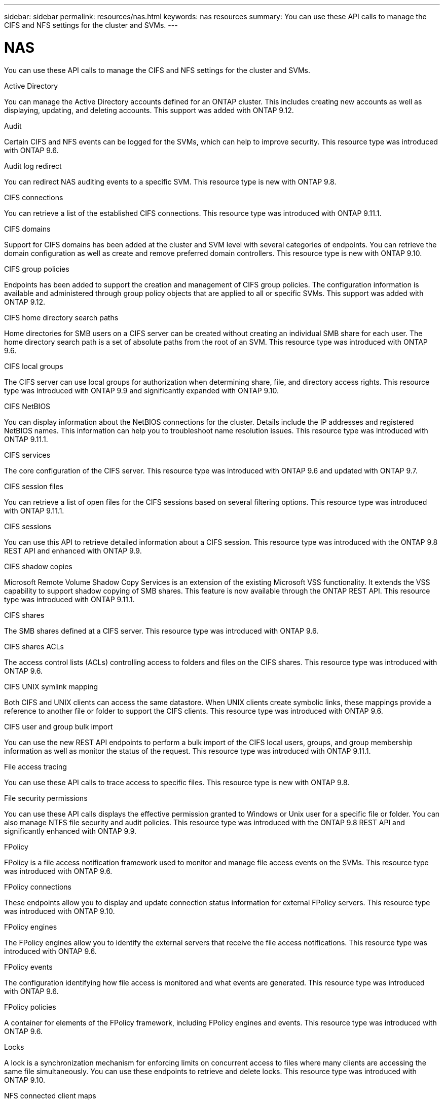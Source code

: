 ---
sidebar: sidebar
permalink: resources/nas.html
keywords: nas resources
summary: You can use these API calls to manage the CIFS and NFS settings for the cluster and SVMs.
---

= NAS
:hardbreaks:
:nofooter:
:icons: font
:linkattrs:
:imagesdir: ../media/

[.lead]
You can use these API calls to manage the CIFS and NFS settings for the cluster and SVMs.

.Active Directory

You can manage the Active Directory accounts defined for an ONTAP cluster. This includes creating new accounts as well as displaying, updating, and deleting accounts. This support was added with ONTAP 9.12.

.Audit

Certain CIFS and NFS events can be logged for the SVMs, which can help to improve security. This resource type was introduced with ONTAP 9.6.

.Audit log redirect

You can redirect NAS auditing events to a specific SVM. This resource type is new with ONTAP 9.8.

.CIFS connections

You can retrieve a list of the established CIFS connections. This resource type was introduced with ONTAP 9.11.1.

.CIFS domains

Support for CIFS domains has been added at the cluster and SVM level with several categories of endpoints. You can retrieve the domain configuration as well as create and remove preferred domain controllers. This resource type is new with ONTAP 9.10.

.CIFS group policies

Endpoints has been added to support the creation and management of CIFS group policies. The configuration information is available and administered through group policy objects that are applied to all or specific SVMs. This support was added with ONTAP 9.12.

.CIFS home directory search paths

Home directories for SMB users on a CIFS server can be created without creating an individual SMB share for each user. The home directory search path is a set of absolute paths from the root of an SVM. This resource type was introduced with ONTAP 9.6.

.CIFS local groups

The CIFS server can use local groups for authorization when determining share, file, and directory access rights. This resource type was introduced with ONTAP 9.9 and significantly expanded with ONTAP 9.10.

.CIFS NetBIOS

You can display information about the NetBIOS connections for the cluster. Details include the IP addresses and registered NetBIOS names. This information can help you to troubleshoot name resolution issues. This resource type was introduced with ONTAP 9.11.1.

.CIFS services

The core configuration of the CIFS server. This resource type was introduced with ONTAP 9.6 and updated with ONTAP 9.7.

.CIFS session files

You can retrieve a list of open files for the CIFS sessions based on several filtering options. This resource type was introduced with ONTAP 9.11.1.

.CIFS sessions

You can use this API to retrieve detailed information about a CIFS session. This resource type was introduced with the ONTAP 9.8 REST API and enhanced with ONTAP 9.9.

.CIFS shadow copies

Microsoft Remote Volume Shadow Copy Services is an extension of the existing Microsoft VSS functionality. It extends the VSS capability to support shadow copying of SMB shares. This feature is now available through the ONTAP REST API. This resource type was introduced with ONTAP 9.11.1.

.CIFS shares

The SMB shares defined at a CIFS server. This resource type was introduced with ONTAP 9.6.

.CIFS shares ACLs

The access control lists (ACLs) controlling access to folders and files on the CIFS shares. This resource type was introduced with ONTAP 9.6.

.CIFS UNIX symlink mapping

Both CIFS and UNIX clients can access the same datastore. When UNIX clients create symbolic links, these mappings provide a reference to another file or folder to support the CIFS clients. This resource type was introduced with ONTAP 9.6.

.CIFS user and group bulk import

You can use the new REST API endpoints to perform a bulk import of the CIFS local users, groups, and group membership information as well as monitor the status of the request. This resource type was introduced with ONTAP 9.11.1.

.File access tracing

You can use these API calls to trace access to specific files. This resource type is new with ONTAP 9.8.

.File security permissions

You can use these API calls displays the effective permission granted to Windows or Unix user for a specific file or folder. You can also manage NTFS file security and audit policies. This resource type was introduced with the ONTAP 9.8 REST API and significantly enhanced with ONTAP 9.9.

.FPolicy

FPolicy is a file access notification framework used to monitor and manage file access events on the SVMs. This resource type was introduced with ONTAP 9.6.

.FPolicy connections

These endpoints allow you to display and update connection status information for external FPolicy servers. This resource type was introduced with ONTAP 9.10.

.FPolicy engines

The FPolicy engines allow you to identify the external servers that receive the file access notifications. This resource type was introduced with ONTAP 9.6.

.FPolicy events

The configuration identifying how file access is monitored and what events are generated. This resource type was introduced with ONTAP 9.6.

.FPolicy policies

A container for elements of the FPolicy framework, including FPolicy engines and events. This resource type was introduced with ONTAP 9.6.

.Locks

A lock is a synchronization mechanism for enforcing limits on concurrent access to files where many clients are accessing the same file simultaneously. You can use these endpoints to retrieve and delete locks. This resource type was introduced with ONTAP 9.10.

.NFS connected client maps

The NFS map information for the connected clients is available through the new endpoint. You can retrieve details about the node, SVM, and IP addresses. This resource type was introduced with ONTAP 9.11.1.

.NFS connected clients

You can display a list of connected clients with the details of their connection. This resource type was introduced with ONTAP 9.7.

.NFS export policies

The policies including rules that describe the NFS exports. This resource type was introduced with ONTAP 9.6.

.NFS Kerberos interfaces

The configuration settings for an interface to Kerberos. This resource type was introduced with ONTAP 9.6.

.NFS Kerberos realms

The configuration settings for Kerberos realms. This resource type was introduced with ONTAP 9.6.

.NFS services

The core configuration of the NFS server. This resource type was introduced with ONTAP 9.6 and updated with ONTAP 9.7.

.Object store

Auditing of the S3 events is a security improvement allowing you to track and log certain S3 events. An S3 audit event selector can be set on a per SVM per bucket basis. This resource type was introduced with ONTAP 9.10.

.Vscan

A security feature to protect your data from viruses and other malicious code. This resource type was introduced with ONTAP 9.6.

.Vscan on-access policies

The Vscan policies allowing files objects to be actively scanned when accessed by a client. This resource type was introduced with ONTAP 9.6.

.Vscan on-demand policies

The Vscan policies allowing files objects to be immediately scanned on demand or according to a set schedule. This resource type was introduced with ONTAP 9.6.

.Vscan scanner pools

A set of attributes used to manage the connection between ONTAP and an external virus-scanning server. This resource type was introduced with ONTAP 9.6.

.Vscan server status

The status of the external virus-scanning server. This resource type was introduced with ONTAP 9.6.
